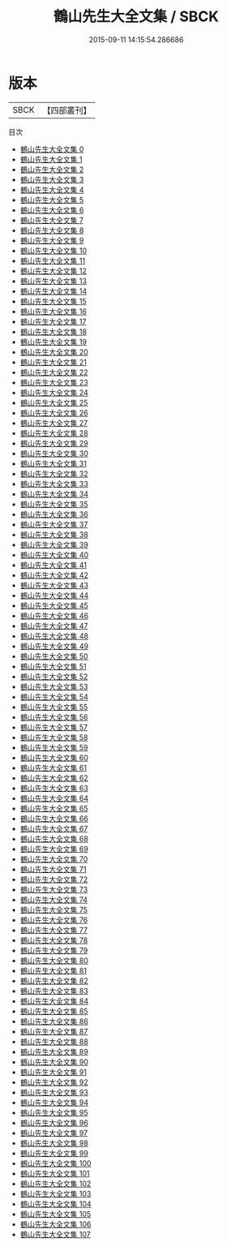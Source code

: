 #+TITLE: 鶴山先生大全文集 / SBCK

#+DATE: 2015-09-11 14:15:54.286686
* 版本
 |      SBCK|【四部叢刊】  |
目次
 - [[file:KR4d0305_000.txt][鶴山先生大全文集 0]]
 - [[file:KR4d0305_001.txt][鶴山先生大全文集 1]]
 - [[file:KR4d0305_002.txt][鶴山先生大全文集 2]]
 - [[file:KR4d0305_003.txt][鶴山先生大全文集 3]]
 - [[file:KR4d0305_004.txt][鶴山先生大全文集 4]]
 - [[file:KR4d0305_005.txt][鶴山先生大全文集 5]]
 - [[file:KR4d0305_006.txt][鶴山先生大全文集 6]]
 - [[file:KR4d0305_007.txt][鶴山先生大全文集 7]]
 - [[file:KR4d0305_008.txt][鶴山先生大全文集 8]]
 - [[file:KR4d0305_009.txt][鶴山先生大全文集 9]]
 - [[file:KR4d0305_010.txt][鶴山先生大全文集 10]]
 - [[file:KR4d0305_011.txt][鶴山先生大全文集 11]]
 - [[file:KR4d0305_012.txt][鶴山先生大全文集 12]]
 - [[file:KR4d0305_013.txt][鶴山先生大全文集 13]]
 - [[file:KR4d0305_014.txt][鶴山先生大全文集 14]]
 - [[file:KR4d0305_015.txt][鶴山先生大全文集 15]]
 - [[file:KR4d0305_016.txt][鶴山先生大全文集 16]]
 - [[file:KR4d0305_017.txt][鶴山先生大全文集 17]]
 - [[file:KR4d0305_018.txt][鶴山先生大全文集 18]]
 - [[file:KR4d0305_019.txt][鶴山先生大全文集 19]]
 - [[file:KR4d0305_020.txt][鶴山先生大全文集 20]]
 - [[file:KR4d0305_021.txt][鶴山先生大全文集 21]]
 - [[file:KR4d0305_022.txt][鶴山先生大全文集 22]]
 - [[file:KR4d0305_023.txt][鶴山先生大全文集 23]]
 - [[file:KR4d0305_024.txt][鶴山先生大全文集 24]]
 - [[file:KR4d0305_025.txt][鶴山先生大全文集 25]]
 - [[file:KR4d0305_026.txt][鶴山先生大全文集 26]]
 - [[file:KR4d0305_027.txt][鶴山先生大全文集 27]]
 - [[file:KR4d0305_028.txt][鶴山先生大全文集 28]]
 - [[file:KR4d0305_029.txt][鶴山先生大全文集 29]]
 - [[file:KR4d0305_030.txt][鶴山先生大全文集 30]]
 - [[file:KR4d0305_031.txt][鶴山先生大全文集 31]]
 - [[file:KR4d0305_032.txt][鶴山先生大全文集 32]]
 - [[file:KR4d0305_033.txt][鶴山先生大全文集 33]]
 - [[file:KR4d0305_034.txt][鶴山先生大全文集 34]]
 - [[file:KR4d0305_035.txt][鶴山先生大全文集 35]]
 - [[file:KR4d0305_036.txt][鶴山先生大全文集 36]]
 - [[file:KR4d0305_037.txt][鶴山先生大全文集 37]]
 - [[file:KR4d0305_038.txt][鶴山先生大全文集 38]]
 - [[file:KR4d0305_039.txt][鶴山先生大全文集 39]]
 - [[file:KR4d0305_040.txt][鶴山先生大全文集 40]]
 - [[file:KR4d0305_041.txt][鶴山先生大全文集 41]]
 - [[file:KR4d0305_042.txt][鶴山先生大全文集 42]]
 - [[file:KR4d0305_043.txt][鶴山先生大全文集 43]]
 - [[file:KR4d0305_044.txt][鶴山先生大全文集 44]]
 - [[file:KR4d0305_045.txt][鶴山先生大全文集 45]]
 - [[file:KR4d0305_046.txt][鶴山先生大全文集 46]]
 - [[file:KR4d0305_047.txt][鶴山先生大全文集 47]]
 - [[file:KR4d0305_048.txt][鶴山先生大全文集 48]]
 - [[file:KR4d0305_049.txt][鶴山先生大全文集 49]]
 - [[file:KR4d0305_050.txt][鶴山先生大全文集 50]]
 - [[file:KR4d0305_051.txt][鶴山先生大全文集 51]]
 - [[file:KR4d0305_052.txt][鶴山先生大全文集 52]]
 - [[file:KR4d0305_053.txt][鶴山先生大全文集 53]]
 - [[file:KR4d0305_054.txt][鶴山先生大全文集 54]]
 - [[file:KR4d0305_055.txt][鶴山先生大全文集 55]]
 - [[file:KR4d0305_056.txt][鶴山先生大全文集 56]]
 - [[file:KR4d0305_057.txt][鶴山先生大全文集 57]]
 - [[file:KR4d0305_058.txt][鶴山先生大全文集 58]]
 - [[file:KR4d0305_059.txt][鶴山先生大全文集 59]]
 - [[file:KR4d0305_060.txt][鶴山先生大全文集 60]]
 - [[file:KR4d0305_061.txt][鶴山先生大全文集 61]]
 - [[file:KR4d0305_062.txt][鶴山先生大全文集 62]]
 - [[file:KR4d0305_063.txt][鶴山先生大全文集 63]]
 - [[file:KR4d0305_064.txt][鶴山先生大全文集 64]]
 - [[file:KR4d0305_065.txt][鶴山先生大全文集 65]]
 - [[file:KR4d0305_066.txt][鶴山先生大全文集 66]]
 - [[file:KR4d0305_067.txt][鶴山先生大全文集 67]]
 - [[file:KR4d0305_068.txt][鶴山先生大全文集 68]]
 - [[file:KR4d0305_069.txt][鶴山先生大全文集 69]]
 - [[file:KR4d0305_070.txt][鶴山先生大全文集 70]]
 - [[file:KR4d0305_071.txt][鶴山先生大全文集 71]]
 - [[file:KR4d0305_072.txt][鶴山先生大全文集 72]]
 - [[file:KR4d0305_073.txt][鶴山先生大全文集 73]]
 - [[file:KR4d0305_074.txt][鶴山先生大全文集 74]]
 - [[file:KR4d0305_075.txt][鶴山先生大全文集 75]]
 - [[file:KR4d0305_076.txt][鶴山先生大全文集 76]]
 - [[file:KR4d0305_077.txt][鶴山先生大全文集 77]]
 - [[file:KR4d0305_078.txt][鶴山先生大全文集 78]]
 - [[file:KR4d0305_079.txt][鶴山先生大全文集 79]]
 - [[file:KR4d0305_080.txt][鶴山先生大全文集 80]]
 - [[file:KR4d0305_081.txt][鶴山先生大全文集 81]]
 - [[file:KR4d0305_082.txt][鶴山先生大全文集 82]]
 - [[file:KR4d0305_083.txt][鶴山先生大全文集 83]]
 - [[file:KR4d0305_084.txt][鶴山先生大全文集 84]]
 - [[file:KR4d0305_085.txt][鶴山先生大全文集 85]]
 - [[file:KR4d0305_086.txt][鶴山先生大全文集 86]]
 - [[file:KR4d0305_087.txt][鶴山先生大全文集 87]]
 - [[file:KR4d0305_088.txt][鶴山先生大全文集 88]]
 - [[file:KR4d0305_089.txt][鶴山先生大全文集 89]]
 - [[file:KR4d0305_090.txt][鶴山先生大全文集 90]]
 - [[file:KR4d0305_091.txt][鶴山先生大全文集 91]]
 - [[file:KR4d0305_092.txt][鶴山先生大全文集 92]]
 - [[file:KR4d0305_093.txt][鶴山先生大全文集 93]]
 - [[file:KR4d0305_094.txt][鶴山先生大全文集 94]]
 - [[file:KR4d0305_095.txt][鶴山先生大全文集 95]]
 - [[file:KR4d0305_096.txt][鶴山先生大全文集 96]]
 - [[file:KR4d0305_097.txt][鶴山先生大全文集 97]]
 - [[file:KR4d0305_098.txt][鶴山先生大全文集 98]]
 - [[file:KR4d0305_099.txt][鶴山先生大全文集 99]]
 - [[file:KR4d0305_100.txt][鶴山先生大全文集 100]]
 - [[file:KR4d0305_101.txt][鶴山先生大全文集 101]]
 - [[file:KR4d0305_102.txt][鶴山先生大全文集 102]]
 - [[file:KR4d0305_103.txt][鶴山先生大全文集 103]]
 - [[file:KR4d0305_104.txt][鶴山先生大全文集 104]]
 - [[file:KR4d0305_105.txt][鶴山先生大全文集 105]]
 - [[file:KR4d0305_106.txt][鶴山先生大全文集 106]]
 - [[file:KR4d0305_107.txt][鶴山先生大全文集 107]]

